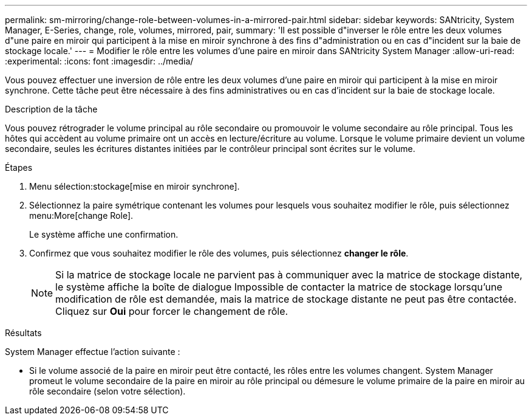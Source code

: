 ---
permalink: sm-mirroring/change-role-between-volumes-in-a-mirrored-pair.html 
sidebar: sidebar 
keywords: SANtricity, System Manager, E-Series, change, role, volumes, mirrored, pair, 
summary: 'Il est possible d"inverser le rôle entre les deux volumes d"une paire en miroir qui participent à la mise en miroir synchrone à des fins d"administration ou en cas d"incident sur la baie de stockage locale.' 
---
= Modifier le rôle entre les volumes d'une paire en miroir dans SANtricity System Manager
:allow-uri-read: 
:experimental: 
:icons: font
:imagesdir: ../media/


[role="lead"]
Vous pouvez effectuer une inversion de rôle entre les deux volumes d'une paire en miroir qui participent à la mise en miroir synchrone. Cette tâche peut être nécessaire à des fins administratives ou en cas d'incident sur la baie de stockage locale.

.Description de la tâche
Vous pouvez rétrograder le volume principal au rôle secondaire ou promouvoir le volume secondaire au rôle principal. Tous les hôtes qui accèdent au volume primaire ont un accès en lecture/écriture au volume. Lorsque le volume primaire devient un volume secondaire, seules les écritures distantes initiées par le contrôleur principal sont écrites sur le volume.

.Étapes
. Menu sélection:stockage[mise en miroir synchrone].
. Sélectionnez la paire symétrique contenant les volumes pour lesquels vous souhaitez modifier le rôle, puis sélectionnez menu:More[change Role].
+
Le système affiche une confirmation.

. Confirmez que vous souhaitez modifier le rôle des volumes, puis sélectionnez *changer le rôle*.
+
[NOTE]
====
Si la matrice de stockage locale ne parvient pas à communiquer avec la matrice de stockage distante, le système affiche la boîte de dialogue Impossible de contacter la matrice de stockage lorsqu'une modification de rôle est demandée, mais la matrice de stockage distante ne peut pas être contactée. Cliquez sur *Oui* pour forcer le changement de rôle.

====


.Résultats
System Manager effectue l'action suivante :

* Si le volume associé de la paire en miroir peut être contacté, les rôles entre les volumes changent. System Manager promeut le volume secondaire de la paire en miroir au rôle principal ou démesure le volume primaire de la paire en miroir au rôle secondaire (selon votre sélection).

